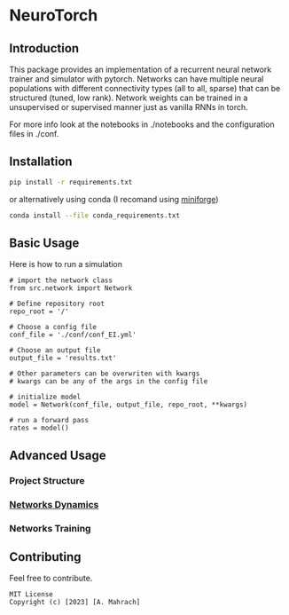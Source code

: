 * NeuroTorch
** Introduction
This package provides an implementation of a recurrent neural network trainer and simulator with pytorch.
Networks can have multiple neural populations with different connectivity types (all to all, sparse) that can be structured (tuned, low rank).
Network weights can be trained in a unsupervised or supervised manner just as vanilla RNNs in torch.

For more info look at the notebooks in ./notebooks and the configuration files in ./conf. 

** Installation

#+begin_src sh
  pip install -r requirements.txt
#+end_src

or alternatively using conda (I recomand using [[https://github.com/conda-forge/miniforge][miniforge]])

#+begin_src sh
  conda install --file conda_requirements.txt
#+end_src

** Basic Usage
Here is how to run a simulation

#+begin_src ipython
  # import the network class
  from src.network import Network

  # Define repository root
  repo_root = '/'

  # Choose a config file
  conf_file = './conf/conf_EI.yml'

  # Choose an output file
  output_file = 'results.txt'

  # Other parameters can be overwriten with kwargs
  # kwargs can be any of the args in the config file

  # initialize model
  model = Network(conf_file, output_file, repo_root, **kwargs)
  
  # run a forward pass
  rates = model()  
#+end_src

** Advanced Usage
*** Project Structure
*** [[file:/org/doc/doc.org][Networks Dynamics]]
*** Networks Training
** Contributing
Feel free to contribute.

#+begin_example
MIT License
Copyright (c) [2023] [A. Mahrach]
#+end_example
